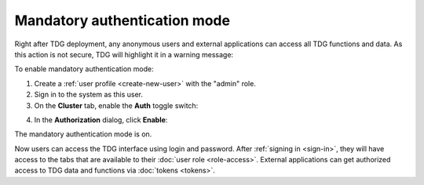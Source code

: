 Mandatory authentication mode
=============================

Right after TDG deployment, any anonymous users and external applications can access all TDG functions and data.
As this action is not secure, TDG will highlight it in a warning message:

..  image:: /_static/warning-auth.png
    :alt: Warning message

To enable mandatory authentication mode:

1.  Create a :ref:`user profile <create-new-user>` with the "admin" role.

2.  Sign in to the system as this user.

3.  On the **Cluster** tab, enable the **Auth** toggle switch:

..  image:: /_static/enable-auth.png
    :alt: Enable authorization

4.  In the **Authorization** dialog, click **Enable**:

..  image:: /_static/enable-auth2.png
    :scale: 50%
    :alt: "Enable" button

The mandatory authentication mode is on.

Now users can access the TDG interface using login and password.
After :ref:`signing in <sign-in>`, they will have access to the tabs that are available to their :doc:`user role <role-access>`.
External applications can get authorized access to TDG data and functions via :doc:`tokens <tokens>`.

